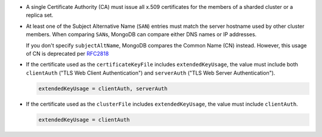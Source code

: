 - A single Certificate Authority (CA) must issue all x.509 certificates 
  for the members of a sharded cluster or a replica set.

- At least one of the Subject Alternative Name (``SAN``) entries must
  match the server hostname used by other cluster members. When
  comparing ``SAN``\s, MongoDB can compare either DNS names or IP addresses.

  If you don't specify ``subjectAltName``, MongoDB compares the Common
  Name (CN) instead. However, this usage of CN is deprecated per `RFC2818 <https://datatracker.ietf.org/doc/html/rfc2818>`_

- If the certificate used as the ``certificateKeyFile`` includes 
  ``extendedKeyUsage``, the value must include both
  ``clientAuth`` ("TLS Web Client Authentication") and ``serverAuth``
  ("TLS Web Server Authentication").

  .. code-block:: none

     extendedKeyUsage = clientAuth, serverAuth

- If the certificate used as the ``clusterFile`` includes 
  ``extendedKeyUsage``, the value must include ``clientAuth``.

  .. code-block:: none

     extendedKeyUsage = clientAuth
